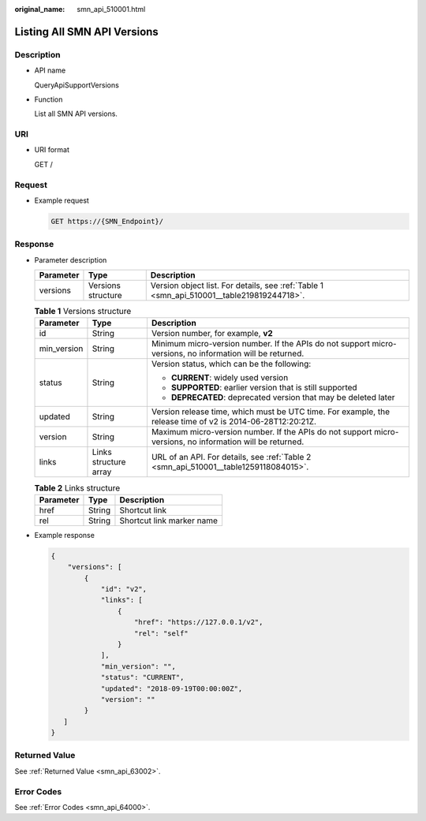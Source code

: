 :original_name: smn_api_510001.html

.. _smn_api_510001:

Listing All SMN API Versions
============================

Description
-----------

-  API name

   QueryApiSupportVersions

-  Function

   List all SMN API versions.

URI
---

-  URI format

   GET /

Request
-------

-  Example request

   .. code-block:: text

      GET https://{SMN_Endpoint}/

Response
--------

-  Parameter description

   +-----------+--------------------+-------------------------------------------------------------------------------------------+
   | Parameter | Type               | Description                                                                               |
   +===========+====================+===========================================================================================+
   | versions  | Versions structure | Version object list. For details, see :ref:`Table 1 <smn_api_510001__table219819244718>`. |
   +-----------+--------------------+-------------------------------------------------------------------------------------------+

   .. _smn_api_510001__table219819244718:

   .. table:: **Table 1** Versions structure

      +-----------------------+-----------------------+------------------------------------------------------------------------------------------------------------+
      | Parameter             | Type                  | Description                                                                                                |
      +=======================+=======================+============================================================================================================+
      | id                    | String                | Version number, for example, **v2**                                                                        |
      +-----------------------+-----------------------+------------------------------------------------------------------------------------------------------------+
      | min_version           | String                | Minimum micro-version number. If the APIs do not support micro-versions, no information will be returned.  |
      +-----------------------+-----------------------+------------------------------------------------------------------------------------------------------------+
      | status                | String                | Version status, which can be the following:                                                                |
      |                       |                       |                                                                                                            |
      |                       |                       | -  **CURRENT**: widely used version                                                                        |
      |                       |                       | -  **SUPPORTED**: earlier version that is still supported                                                  |
      |                       |                       | -  **DEPRECATED**: deprecated version that may be deleted later                                            |
      +-----------------------+-----------------------+------------------------------------------------------------------------------------------------------------+
      | updated               | String                | Version release time, which must be UTC time. For example, the release time of v2 is 2014-06-28T12:20:21Z. |
      +-----------------------+-----------------------+------------------------------------------------------------------------------------------------------------+
      | version               | String                | Maximum micro-version number. If the APIs do not support micro-versions, no information will be returned.  |
      +-----------------------+-----------------------+------------------------------------------------------------------------------------------------------------+
      | links                 | Links structure array | URL of an API. For details, see :ref:`Table 2 <smn_api_510001__table1259118084015>`.                       |
      +-----------------------+-----------------------+------------------------------------------------------------------------------------------------------------+

   .. _smn_api_510001__table1259118084015:

   .. table:: **Table 2** Links structure

      ========= ====== =========================
      Parameter Type   Description
      ========= ====== =========================
      href      String Shortcut link
      rel       String Shortcut link marker name
      ========= ====== =========================

-  Example response

   .. code-block::

      {
          "versions": [
              {
                  "id": "v2",
                  "links": [
                      {
                          "href": "https://127.0.0.1/v2",
                          "rel": "self"
                      }
                  ],
                  "min_version": "",
                  "status": "CURRENT",
                  "updated": "2018-09-19T00:00:00Z",
                  "version": ""
              }
         ]
      }

Returned Value
--------------

See :ref:`Returned Value <smn_api_63002>`.

Error Codes
-----------

See :ref:`Error Codes <smn_api_64000>`.
